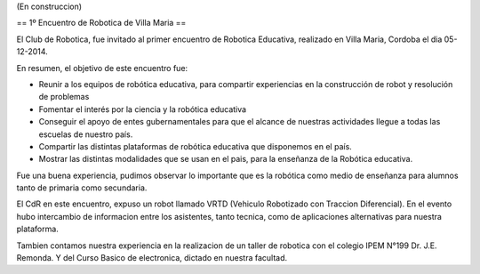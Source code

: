 (En construccion)

== 1º Encuentro de Robotica de Villa Maria ==


El Club de Robotica, fue invitado al primer encuentro de Robotica Educativa, realizado en Villa Maria, Cordoba el dia 05-12-2014.

 

En resumen, el objetivo de este encuentro fue:

* Reunir a los equipos de robótica educativa, para compartir experiencias en la construcción de robot y resolución de problemas

* Fomentar el interés por la ciencia y la robótica educativa

* Conseguir el apoyo de entes gubernamentales para que el alcance de nuestras actividades llegue a todas las escuelas de nuestro país.

* Compartir las distintas plataformas de robótica educativa que disponemos en el país.

* Mostrar las distintas modalidades que se usan en el pais, para la enseñanza de la Robótica educativa.


 

Fue una buena experiencia, pudimos observar lo importante que es la robótica como medio de enseñanza para alumnos tanto de primaria como secundaria.

El CdR en este encuentro, expuso un robot llamado VRTD (Vehiculo Robotizado con Traccion Diferencial). En el evento hubo intercambio de informacion entre los asistentes, tanto tecnica, como de aplicaciones alternativas para nuestra plataforma.

Tambien contamos nuestra experiencia en la realizacion de un taller de robotica con el colegio IPEM N°199 Dr. J.E. Remonda. Y del Curso Basico de electronica, dictado en nuestra facultad.
